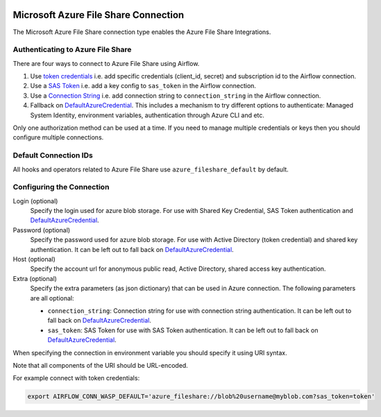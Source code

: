  .. Licensed to the Apache Software Foundation (ASF) under one
    or more contributor license agreements.  See the NOTICE file
    distributed with this work for additional information
    regarding copyright ownership.  The ASF licenses this file
    to you under the Apache License, Version 2.0 (the
    "License"); you may not use this file except in compliance
    with the License.  You may obtain a copy of the License at

 ..   http://www.apache.org/licenses/LICENSE-2.0

 .. Unless required by applicable law or agreed to in writing,
    software distributed under the License is distributed on an
    "AS IS" BASIS, WITHOUT WARRANTIES OR CONDITIONS OF ANY
    KIND, either express or implied.  See the License for the
    specific language governing permissions and limitations
    under the License.



.. _howto/connection:azure_fileshare:

Microsoft Azure File Share Connection
=====================================

The Microsoft Azure File Share connection type enables the Azure File Share Integrations.

Authenticating to Azure File Share
----------------------------------

There are four ways to connect to Azure File Share using Airflow.

1. Use `token credentials
   <https://github.com/Azure/azure-sdk-for-python/tree/main/sdk/identity/azure-identity>`_
   i.e. add specific credentials (client_id, secret) and subscription id to the Airflow connection.
2. Use a `SAS Token
   <https://learn.microsoft.com/en-gb/azure/storage/common/storage-sas-overview>`_
   i.e. add a key config to ``sas_token`` in the Airflow connection.
3. Use a `Connection String
   <https://learn.microsoft.com/en-us/azure/storage/common/storage-configure-connection-string>`_
   i.e. add connection string to ``connection_string`` in the Airflow connection.
4. Fallback on `DefaultAzureCredential`_.
   This includes a mechanism to try different options to authenticate: Managed System Identity, environment variables, authentication through Azure CLI and etc.

Only one authorization method can be used at a time. If you need to manage multiple credentials or keys then you should
configure multiple connections.

Default Connection IDs
----------------------

All hooks and operators related to Azure File Share use ``azure_fileshare_default`` by default.

Configuring the Connection
--------------------------

Login (optional)
    Specify the login used for azure blob storage. For use with Shared Key Credential, SAS Token authentication and  `DefaultAzureCredential`_.

Password (optional)
    Specify the password used for azure blob storage. For use with
    Active Directory (token credential) and shared key authentication.
    It can be left out to fall back on DefaultAzureCredential_.

Host (optional)
    Specify the account url for anonymous public read, Active Directory, shared access key authentication.

Extra (optional)
    Specify the extra parameters (as json dictionary) that can be used in Azure connection.
    The following parameters are all optional:

    * ``connection_string``: Connection string for use with connection string authentication. It can be left out to fall back on DefaultAzureCredential_.
    * ``sas_token``: SAS Token for use with SAS Token authentication. It can be left out to fall back on DefaultAzureCredential_.

When specifying the connection in environment variable you should specify
it using URI syntax.

Note that all components of the URI should be URL-encoded.

For example connect with token credentials:

.. code-block:: bash

   export AIRFLOW_CONN_WASP_DEFAULT='azure_fileshare://blob%20username@myblob.com?sas_token=token'


.. _DefaultAzureCredential: https://docs.microsoft.com/en-us/python/api/overview/azure/identity-readme?view=azure-python#defaultazurecredential
